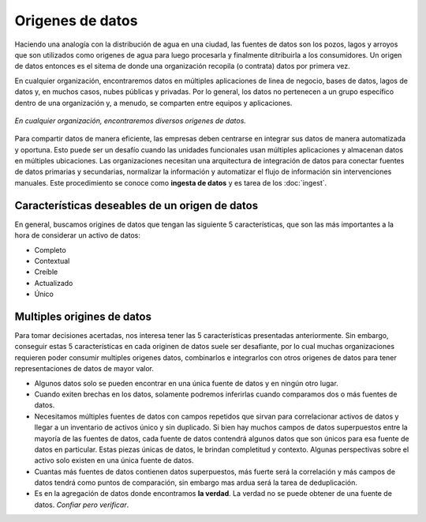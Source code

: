 =================
Origenes de datos
=================

Haciendo una analogía con la distribución de agua en una ciudad, las fuentes de datos son los pozos, lagos y arroyos que son utilizados como origenes de agua para luego procesarla y finalmente ditribuirla a los consumidores. Un origen de datos entonces es el sitema de donde una organización recopila (o contrata) datos por primera vez.

En cualquier organización, encontraremos datos en múltiples aplicaciones de linea de negocio, bases de datos, lagos de datos y, en muchos casos, nubes públicas y privadas. Por lo general, los datos no pertenecen a un grupo específico dentro de una organización y, a menudo, se comparten entre equipos y aplicaciones.

.. figure:: ../_images/arch-sources.png
   :alt: Diversos origenes de datos
   :align: center

   *En cualquier organización, encontraremos diversos origenes de datos.*

Para compartir datos de manera eficiente, las empresas deben centrarse en integrar sus datos de manera automatizada y oportuna. Esto puede ser un desafío cuando las unidades funcionales usan múltiples aplicaciones y almacenan datos en múltiples ubicaciones. Las organizaciones necesitan una arquitectura de integración de datos para conectar fuentes de datos primarias y secundarias, normalizar la información y automatizar el flujo de información sin intervenciones manuales. Este procedimiento se conoce como **ingesta de datos** y es tarea de los :doc:`ingest`. 

Características deseables de un origen de datos
-----------------------------------------------

En general, buscamos origines de datos que tengan las siguiente 5 características, que son las más importantes a la hora de considerar un activo de datos:

- Completo
- Contextual
- Creíble
- Actualizado
- Único


Multiples origines de datos
---------------------------

Para tomar decisiones acertadas, nos interesa tener las 5 características presentadas anteriormente. Sin embargo, conseguir estas 5 características en cada originen de datos suele ser desafiante, por lo cual muchas organizaciones requieren poder consumir multiples origenes datos, combinarlos e integrarlos con otros origenes de datos para tener representaciones de datos de mayor valor.

- Algunos datos solo se pueden encontrar en una única fuente de datos y en ningún otro lugar.
- Cuando exiten brechas en los datos, solamente podremos inferirlas cuando comparamos dos o más fuentes de datos.
- Necesitamos múltiples fuentes de datos con campos repetidos que sirvan para correlacionar activos de datos y llegar a un inventario de activos único y sin duplicado. Si bien hay muchos campos de datos superpuestos entre la mayoría de las fuentes de datos, cada fuente de datos contendrá algunos datos que son únicos para esa fuente de datos en particular. Estas piezas únicas de datos, le brindan completitud y contexto. Algunas perspectivas sobre el activo solo existen en una única fuente de datos.
- Cuantas más fuentes de datos contienen datos superpuestos, más fuerte será la correlación y más campos de datos tendrá como puntos de comparación, sin embargo mas ardua será la tarea de deduplicación.
- Es en la agregación de datos donde encontramos **la verdad**. La verdad no se puede obtener de una fuente de datos. *Confiar pero verificar*.